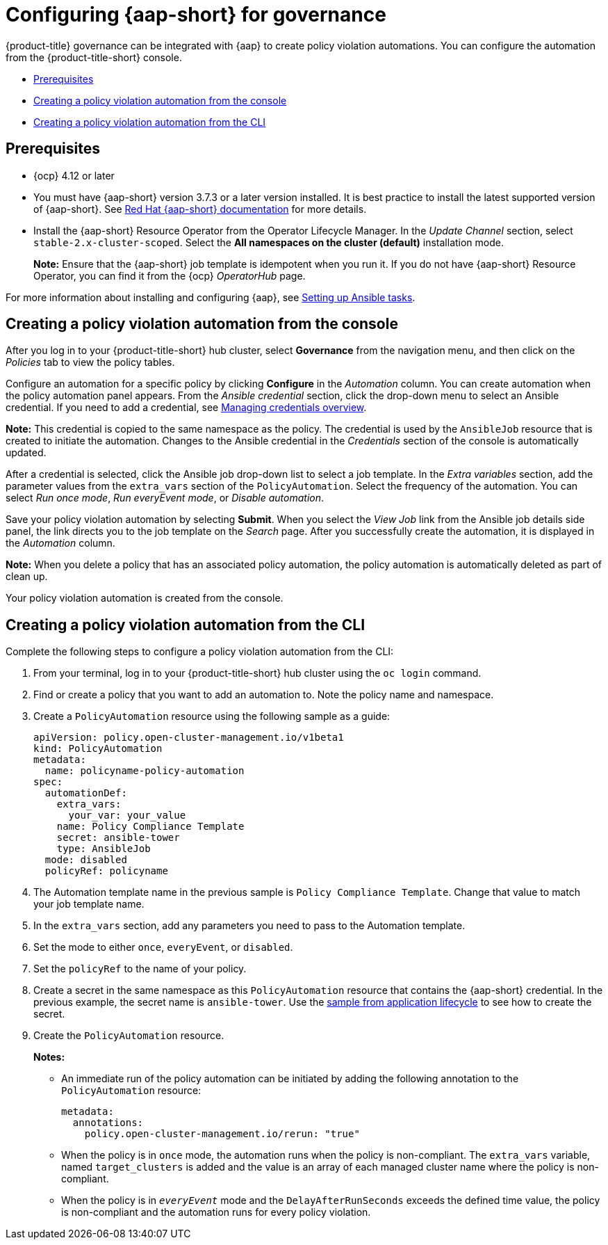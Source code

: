 [#configuring-governance-ansible]
= Configuring {aap-short} for governance

{product-title} governance can be integrated with {aap} to create policy violation automations. You can configure the automation from the {product-title-short} console.

* <<prerequisites-grc-ansible,Prerequisites>>
* <<creating-a-policy-violation-auto-console,Creating a policy violation automation from the console>>
* <<creating-a-policy-violation-auto-cli,Creating a policy violation automation from the CLI>>

[#prerequisites-grc-ansible]
== Prerequisites

* {ocp} 4.12 or later

* You must have {aap-short} version 3.7.3 or a later version installed. It is best practice to install the latest supported version of {aap-short}. See link:https://docs.ansible.com/ansible-tower/[Red Hat {aap-short} documentation] for more details.

* Install the {aap-short}  Resource Operator from the Operator Lifecycle Manager. In the _Update Channel_ section, select `stable-2.x-cluster-scoped`. Select the *All namespaces on the cluster (default)* installation mode.
+
*Note:* Ensure that the {aap-short} job template is idempotent when you run it. If you do not have {aap-short} Resource Operator, you can find it from the {ocp} _OperatorHub_ page. 

For more information about installing and configuring {aap}, see link:../applications/ansible_config.adoc#setting-up-ansible[Setting up Ansible tasks].

[#creating-a-policy-violation-auto-console]
== Creating a policy violation automation from the console

After you log in to your {product-title-short} hub cluster, select *Governance* from the navigation menu, and then click on the _Policies_ tab to view the policy tables. 

Configure an automation for a specific policy by clicking *Configure* in the _Automation_ column. You can create automation when the policy automation panel appears. From the _Ansible credential_ section, click the drop-down menu to select an Ansible credential. If you need to add a credential, see link:../clusters/credentials/credential_intro.adoc#managing-credentials-overview[Managing credentials overview].

*Note:* This credential is copied to the same namespace as the policy. The credential is used by the `AnsibleJob` resource that is created to initiate the automation. Changes to the Ansible credential in the _Credentials_ section of the console is automatically updated.

After a credential is selected, click the Ansible job drop-down list to select a job template. In the _Extra variables_ section, add the parameter values from the `extra_vars` section of the `PolicyAutomation`. Select the frequency of the automation. You can select _Run once mode_, _Run everyEvent mode_, or _Disable automation_.

Save your policy violation automation by selecting *Submit*. When you select the _View Job_ link from the Ansible job details side panel, the link directs you to the job template on the _Search_ page. After you successfully create the automation, it is displayed in the _Automation_ column.

*Note:* When you delete a policy that has an associated policy automation, the policy automation is automatically deleted as part of clean up.

Your policy violation automation is created from the console.

[#creating-a-policy-violation-auto-cli]
== Creating a policy violation automation from the CLI

Complete the following steps to configure a policy violation automation from the CLI:

. From your terminal, log in to your {product-title-short} hub cluster using the `oc login` command.

. Find or create a policy that you want to add an automation to. Note the policy name and namespace.

. Create a `PolicyAutomation` resource using the following sample as a guide:
+
[source,yaml]
----
apiVersion: policy.open-cluster-management.io/v1beta1
kind: PolicyAutomation
metadata:
  name: policyname-policy-automation
spec:
  automationDef:
    extra_vars:
      your_var: your_value
    name: Policy Compliance Template
    secret: ansible-tower
    type: AnsibleJob
  mode: disabled
  policyRef: policyname
----

. The Automation template name in the previous sample is `Policy Compliance Template`. Change that value to match your job template name.

. In the `extra_vars` section, add any parameters you need to pass to the Automation template.

. Set the mode to either `once`, `everyEvent`, or `disabled`.

. Set the `policyRef` to the name of your policy.

.  Create a secret in the same namespace as this `PolicyAutomation` resource that contains the {aap-short} credential. In the previous example, the secret name is `ansible-tower`. Use the link:../applications/ansible_config.adoc#ansible-secrets[sample from application lifecycle] to see how to create the secret.

. Create the `PolicyAutomation` resource.
+
*Notes:* 

* An immediate run of the policy automation can be initiated by adding the following annotation to the `PolicyAutomation` resource:
+
[source,yaml]
----
metadata:
  annotations:
    policy.open-cluster-management.io/rerun: "true"
----

* When the policy is in `once` mode, the automation runs when the policy is non-compliant. The `extra_vars` variable, named `target_clusters` is added and the value is an array of each managed cluster name where the policy is non-compliant.

* When the policy is in `_everyEvent_` mode and the `DelayAfterRunSeconds` exceeds the defined time value, the policy is non-compliant and the automation runs for every policy violation.
